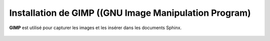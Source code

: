 
.. index::
   pair: Documentation ; GIMP
   

.. _installation_gimp:

=======================================================
Installation de GIMP ((GNU Image Manipulation Program)
=======================================================

.. seealso:: 

   - https://www.gimp.org/
   - https://fr.wikipedia.org/wiki/GIMP
   - http://docs.gimp.org/2.8/fr/


.. figure:: gimp.png
   :align: center


**GIMP** est utilisé pour capturer les images et les insérer dans les documents 
Sphinx.

.. figure:: gimp_fenetre_unique.png
   :align: center
   
